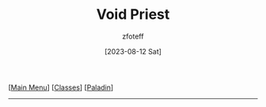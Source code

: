 :PROPERTIES:
:ID:       df760c35-e021-4db3-ba72-4bf457d937fd
:END:
#+title: Void Priest
#+author: zfoteff
#+date: [2023-08-12 Sat]
#+summary: Void Priest subclass for the Paladin class
#+HTML_HEAD: <link rel="stylesheet" type="text/css" href="../../static/stylesheets/subclass-style.css" />
#+BEGIN_CENTER
[[[id:7d419730-2064-41f9-80ee-f24ed9b01ac7][Main Menu]]] [[[id:69ef1740-156a-4e42-9493-49ec80a4ac26][Classes]]] [[[id:940552be-47cf-48ff-8ca0-8c2b7f629052][Paladin]]]
#+END_CENTER
-----
